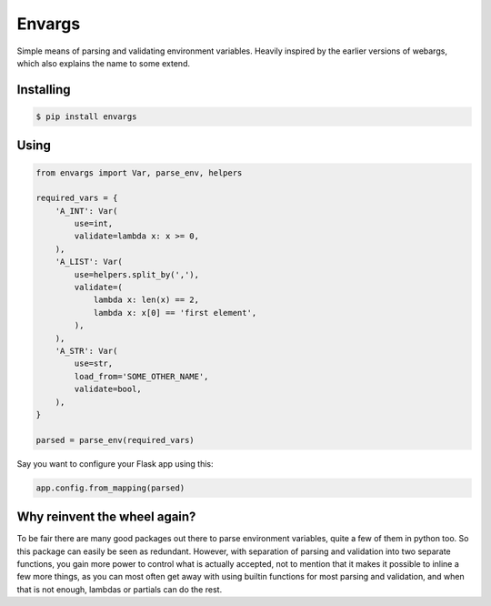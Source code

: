 Envargs
========

.. image:: https://travis-ci.org/cknv/envargs.svg?branch=master
    :target: https://travis-ci.org/cknv/envargs

.. image:: https://coveralls.io/repos/github/cknv/envargs/badge.svg?branch=master
    :target: https://coveralls.io/github/cknv/envargs?branch=master

Simple means of parsing and validating environment variables. Heavily inspired by the earlier versions of webargs, which also explains the name to some extend.

Installing
----------

.. code-block:: shell

    $ pip install envargs

Using
-----

.. code-block:: python

    from envargs import Var, parse_env, helpers

    required_vars = {
        'A_INT': Var(
            use=int,
            validate=lambda x: x >= 0,
        ),
        'A_LIST': Var(
            use=helpers.split_by(','),
            validate=(
                lambda x: len(x) == 2,
                lambda x: x[0] == 'first element',
            ),
        ),
        'A_STR': Var(
            use=str,
            load_from='SOME_OTHER_NAME',
            validate=bool,
        ),
    }

    parsed = parse_env(required_vars)

Say you want to configure your Flask app using this:

.. code-block:: python

    app.config.from_mapping(parsed)

Why reinvent the wheel again?
-----------------------------

To be fair there are many good packages out there to parse environment variables, quite a few of them in python too. So this package can easily be seen as redundant. However, with separation of parsing and validation into two separate functions, you gain more power to control what is actually accepted, not to mention that it makes it possible to inline a few more things, as you can most often get away with using builtin functions for most parsing and validation, and when that is not enough, lambdas or partials can do the rest.
